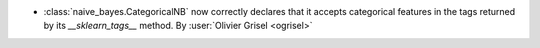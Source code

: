 - :class:`naive_bayes.CategoricalNB` now correctly declares that it accepts
  categorical features in the tags returned by its `__sklearn_tags__` method.
  By :user:`Olivier Grisel <ogrisel>`
